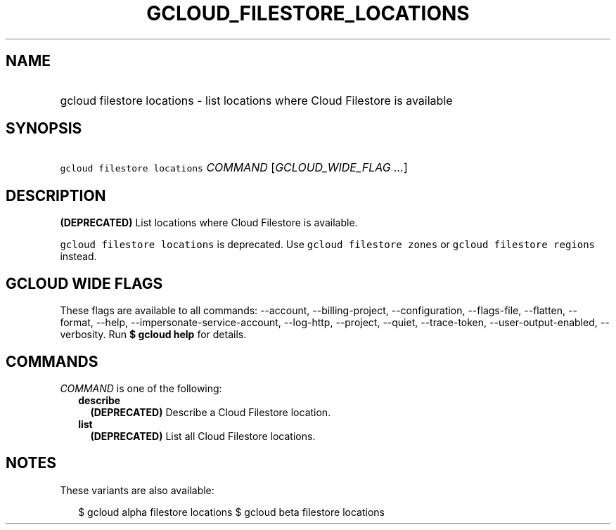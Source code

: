 
.TH "GCLOUD_FILESTORE_LOCATIONS" 1



.SH "NAME"
.HP
gcloud filestore locations \- list locations where Cloud Filestore is available



.SH "SYNOPSIS"
.HP
\f5gcloud filestore locations\fR \fICOMMAND\fR [\fIGCLOUD_WIDE_FLAG\ ...\fR]



.SH "DESCRIPTION"

\fB(DEPRECATED)\fR List locations where Cloud Filestore is available.

\f5gcloud filestore locations\fR is deprecated. Use \f5gcloud filestore zones\fR
or \f5gcloud filestore regions\fR instead.



.SH "GCLOUD WIDE FLAGS"

These flags are available to all commands: \-\-account, \-\-billing\-project,
\-\-configuration, \-\-flags\-file, \-\-flatten, \-\-format, \-\-help,
\-\-impersonate\-service\-account, \-\-log\-http, \-\-project, \-\-quiet,
\-\-trace\-token, \-\-user\-output\-enabled, \-\-verbosity. Run \fB$ gcloud
help\fR for details.



.SH "COMMANDS"

\f5\fICOMMAND\fR\fR is one of the following:

.RS 2m
.TP 2m
\fBdescribe\fR
\fB(DEPRECATED)\fR Describe a Cloud Filestore location.

.TP 2m
\fBlist\fR
\fB(DEPRECATED)\fR List all Cloud Filestore locations.


.RE
.sp

.SH "NOTES"

These variants are also available:

.RS 2m
$ gcloud alpha filestore locations
$ gcloud beta filestore locations
.RE

